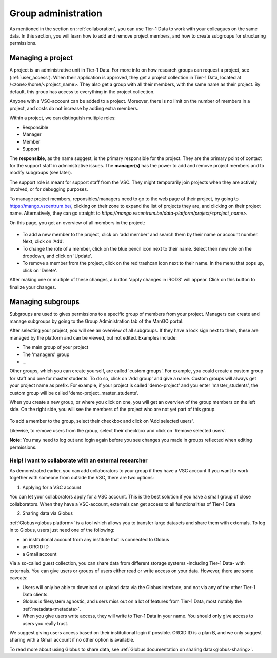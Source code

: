 .. _group-administration:

####################
Group administration
####################

As mentioned in the section on :ref:`collaboration`, you can use Tier-1 Data to work with your colleagues on the same data. 
In this section, you will learn how to add and remove project members, and how to create subgroups for structuring permissions.


******************
Managing a project
******************

A project is an administrative unit in Tier-1 Data.  
For more info on how research groups can request a project, see (:ref:`user_access`).  
When their application is approved, they get a project collection in Tier-1 Data, located at /<zone>/home/<project_name>.
They also get a group with all their members, with the same name as their project.
By default, this group has access to everything in the project collection.

Anyone with a VSC-account can be added to a project.
Moreover, there is no limit on the number of members in a project, and costs do not increase by adding extra members.

Within a project, we can distinguish multiple roles:

- Responsible
- Manager
- Member
- Support

The **responsible**, as the name suggest, is the primary responsible for the project. They are the primary point of contact for the support staff in administrative issues.
The **manager(s)** has the power to add and remove project members and to modify subgroups (see later).

The support role is meant for support staff from the VSC. 
They might temporarily join projects when they are actively involved, or for debugging purposes.

To manage project members, reponsibles/managers need to go to the web page of their project, 
by going to https://mango.vscentrum.be/, clicking on their zone to expand the list of projects they are, and clicking on their project name.
Alternatively, they can go straight to *https://mango.vscentrum.be/data-platform/project/<project_name>*.

On this page, you get an overview of all members in the project:

.. figure:: ../images/group_administration/mango_portal_manage_members.png
  :alt: An overview of all members.

- To add a new member to the project, click on 'add member' and search them by their name or account number. Next, click on 'Add'.

- To change the role of a member, click on the blue pencil icon next to their name. Select their new role on the dropdown, and click on 'Update'.

- To remove a member from the project, click on the red trashcan icon next to their name. In the menu that pops up, click on 'Delete'.

After making one or multiple of these changes, a button 'apply changes in iRODS' will appear.
Click on this button to finalize your changes. 



******************
Managing subgroups
******************

Subgroups are used to gives permissions to a specific group of members from your project.
Managers can create and manage subgroups by going to the Group Administration tab of the ManGO portal.

After selecting your project, you will see an overview of all subgroups. 
If they have a lock sign next to them, these are managed by the platform and can be viewed, but not edited.
Examples include:

- The main group of your project  
- The 'managers' group  
- ...

Other groups, which you can create yourself, are called 'custom groups'.
For example, you could create a custom group for staff and one for master students. 
To do so, click on 'Add group' and give a name.
Custom groups will always get your project name as prefix. For example, if your project is called 'demo-project' and you enter 'master_students', the custom group will be called 'demo-project_master_students'.

When you create a new group, or where you click on one, you will get an overview of the group members on the left side.
On the right side, you will see the members of the project who are not yet part of this group.  


.. figure:: ../images/group_administration/mango_portal_group_administration.png
  :alt: Editing the members of a custom group

To add a member to the group, select their checkbox and click on 'Add selected users'.

Likewise, to remove users from the group, select their checkbox and click on 'Remove selected users'.

**Note:** You may need to log out and login again before you see changes you made in groups reflected when editing permissions. 



Help! I want to collaborate with an external researcher
-------------------------------------------------------

As demonstrated earlier, you can add collaborators to your group if they have a VSC account
If you want to work together with someone from outside the VSC, there are two options:

1) Applying for a VSC account

You can let your collaborators apply for a VSC account.
This is the best solution if you have a small group of close collaborators.
When they have a VSC-account, externals can get access to all functionalities of Tier-1 Data

2) Sharing data via Globus

:ref:`Globus<globus platform>` is a tool which allows you to transfer large datasets and share them with externals.
To log in to Globus, users just need one of the following:

- an institutional account from any institute that is connected to Globus
- an ORCID ID 
- a Gmail account

Via a so-called guest collection, you can share data from different storage systems -including Tier-1 Data- with externals.
You can give users or groups of users either read or write access on your data.
However, there are some caveats:

- Users will only be able to download or upload data via the Globus interface, and not via any of the other Tier-1 Data clients.
- Globus is filesystem agnostic, and users miss out on a lot of features from Tier-1 Data, most notably the :ref:`metadata<metadata>`.
- When you give users write access, they will write to Tier-1 Data in your name. You should only give access to users you really trust. 

We suggest giving users access based on their institutional login if possible. ORCID ID is a plan B, and we only suggest sharing with a Gmail account if no other option is available.

To read more about using Globus to share data, see :ref:`Globus documentation on sharing data<globus-sharing>`.
